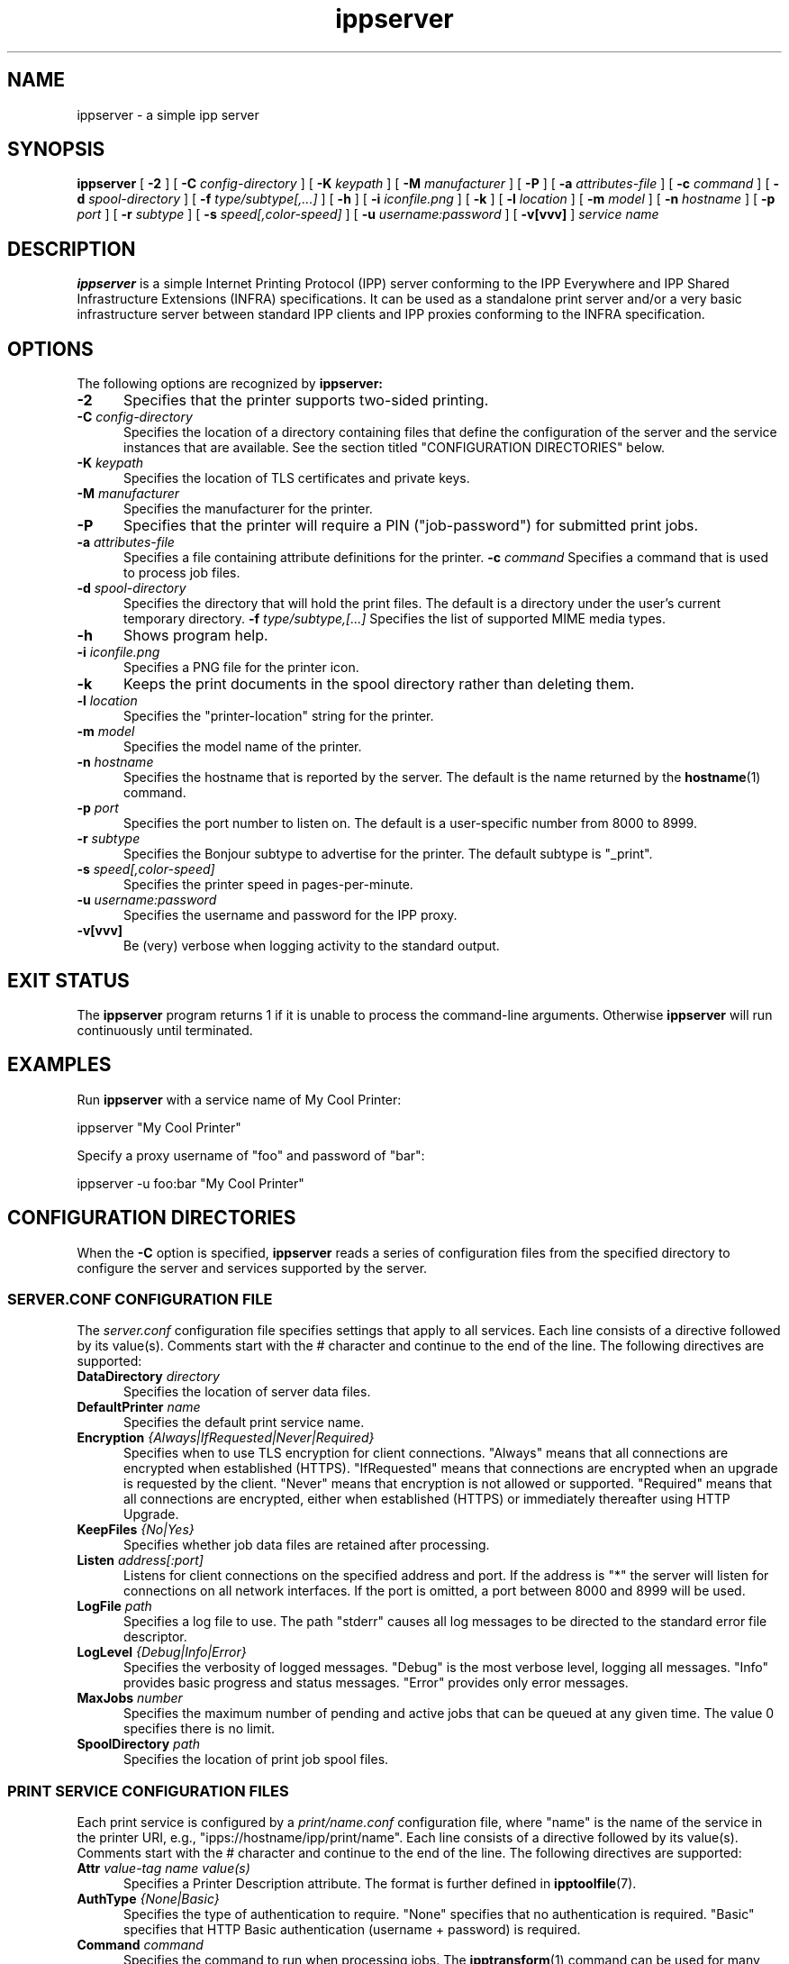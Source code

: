 .\"
.\" ippserver man page.
.\"
.\" Copyright 2014-2016 by Apple Inc.
.\"
.\" These coded instructions, statements, and computer programs are the
.\" property of Apple Inc. and are protected by Federal copyright
.\" law.  Distribution and use rights are outlined in the file "LICENSE.txt"
.\" which should have been included with this file.  If this file is
.\" file is missing or damaged, see the license at "http://www.cups.org/".
.\"
.TH ippserver 8 "ippsample" "15 June 2016" "Apple Inc."
.SH NAME
ippserver \- a simple ipp server
.SH SYNOPSIS
.B ippserver
[
.B \-2
] [
.B \-C
.I config-directory
] [
.B \-K
.I keypath
] [
.B \-M
.I manufacturer
] [
.B \-P
] [
.B \-a
.I attributes-file
] [
.B \-c
.I command
] [
.B \-d
.I spool-directory
] [
.B \-f
.I type/subtype[,...]
] [
.B \-h
] [
.B \-i
.I iconfile.png
] [
.B \-k
] [
.B \-l
.I location
] [
.B \-m
.I model
] [
.B \-n
.I hostname
] [
.B \-p
.I port
] [
.B \-r
.I subtype
] [
.B \-s
.I speed[,color-speed]
] [
.B \-u
.I username:password
] [
.B \-v[vvv]
]
.I "service name"
.SH DESCRIPTION
.B ippserver
is a simple Internet Printing Protocol (IPP) server conforming to the IPP Everywhere and IPP Shared Infrastructure Extensions (INFRA) specifications. It can be used as a standalone print server and/or a very basic infrastructure server between standard IPP clients and IPP proxies conforming to the INFRA specification.
.SH OPTIONS
The following options are recognized by
.B ippserver:
.TP 5
\fB\-2\fR
Specifies that the printer supports two-sided printing.
.TP 5
\fB\-C \fIconfig-directory\fR
Specifies the location of a directory containing files that define the configuration of the server and the service instances that are available.
See the section titled "CONFIGURATION DIRECTORIES" below.
.TP 5
\fB\-K \fIkeypath\fR
Specifies the location of TLS certificates and private keys.
.TP 5
\fB\-M \fImanufacturer\fR
Specifies the manufacturer for the printer.
.TP 5
\fB\-P\fR
Specifies that the printer will require a PIN ("job-password") for submitted print jobs.
.TP 5
\fB\-a \fIattributes-file\fR
Specifies a file containing attribute definitions for the printer.
\fB\-c \fIcommand\fR
Specifies a command that is used to process job files.
.TP 5
\fB\-d \fIspool-directory\fR
Specifies the directory that will hold the print files.
The default is a directory under the user's current temporary directory.
\fB\-f \fItype/subtype,[...]\fR
Specifies the list of supported MIME media types.
.TP 5
.B \-h
Shows program help.
.TP 5
\fB\-i \fIiconfile.png\fR
Specifies a PNG file for the printer icon.
.TP 5
.B \-k
Keeps the print documents in the spool directory rather than deleting them.
.TP 5
\fB\-l \fIlocation\fR
Specifies the "printer-location" string for the printer.
.TP 5
\fB\-m \fImodel\fR
Specifies the model name of the printer.
.TP 5
\fB\-n \fIhostname\fR
Specifies the hostname that is reported by the server.
The default is the name returned by the
.BR hostname (1)
command.
.TP 5
\fB\-p \fIport\fR
Specifies the port number to listen on.
The default is a user-specific number from 8000 to 8999.
.TP 5
\fB\-r \fIsubtype\fR
Specifies the Bonjour subtype to advertise for the printer.
The default subtype is "_print".
.TP 5
\fB\-s \fIspeed[,color-speed]\fR
Specifies the printer speed in pages-per-minute.
.TP 5
\fB\-u \fIusername:password\fR
Specifies the username and password for the IPP proxy.
.TP 5
.B \-v[vvv]
Be (very) verbose when logging activity to the standard output.
.SH EXIT STATUS
The
.B ippserver
program returns 1 if it is unable to process the command-line arguments.
Otherwise
.B ippserver
will run continuously until terminated.
.SH EXAMPLES
Run
.B ippserver
with a service name of My Cool Printer:
.nf

    ippserver "My Cool Printer"
.fi
.LP
Specify a proxy username of "foo" and password of "bar":
.nf

    ippserver \-u foo:bar "My Cool Printer"
.fi
.SH CONFIGURATION DIRECTORIES
When the \fB\-C\fR option is specified, \fBippserver\fR reads a series of configuration files from the specified directory to configure the server and services supported by the server.
.SS SERVER.CONF CONFIGURATION FILE
The \fIserver.conf\fR configuration file specifies settings that apply to all services.
Each line consists of a directive followed by its value(s).
Comments start with the # character and continue to the end of the line.
The following directives are supported:
.TP 5
\fBDataDirectory \fIdirectory\fR
Specifies the location of server data files.
.TP 5
\fBDefaultPrinter \fIname\fR
Specifies the default print service name.
.TP 5
\fBEncryption \fI{Always|IfRequested|Never|Required}\fR
Specifies when to use TLS encryption for client connections.
"Always" means that all connections are encrypted when established (HTTPS).
"IfRequested" means that connections are encrypted when an upgrade is requested by the client.
"Never" means that encryption is not allowed or supported.
"Required" means that all connections are encrypted, either when established (HTTPS) or immediately thereafter using HTTP Upgrade.
.TP 5
\fBKeepFiles \fI{No|Yes}\fR
Specifies whether job data files are retained after processing.
.TP 5
\fBListen \fIaddress[:port]\fR
Listens for client connections on the specified address and port.
If the address is "*" the server will listen for connections on all network interfaces.
If the port is omitted, a port between 8000 and 8999 will be used.
.TP 5
\fBLogFile \fIpath\fR
Specifies a log file to use.
The path "stderr" causes all log messages to be directed to the standard error file descriptor.
.TP 5
\fBLogLevel \fI{Debug|Info|Error}\fR
Specifies the verbosity of logged messages.
"Debug" is the most verbose level, logging all messages.
"Info" provides basic progress and status messages.
"Error" provides only error messages.
.TP 5
\fBMaxJobs \fInumber\fR
Specifies the maximum number of pending and active jobs that can be queued at any given time.
The value 0 specifies there is no limit.
.TP 5
\fBSpoolDirectory \fIpath\fR
Specifies the location of print job spool files.
.SS PRINT SERVICE CONFIGURATION FILES
Each print service is configured by a \fIprint/name.conf\fR configuration file, where "name" is the name of the service in the printer URI, e.g., "ipps://hostname/ipp/print/name".
Each line consists of a directive followed by its value(s).
Comments start with the # character and continue to the end of the line.
The following directives are supported:
.TP 5
\fBAttr \fIvalue-tag name value(s)\fR
Specifies a Printer Description attribute.
The format is further defined in
.BR ipptoolfile (7).
.TP 5
\fBAuthType \fI{None|Basic}\fR
Specifies the type of authentication to require.
"None" specifies that no authentication is required.
"Basic" specifies that HTTP Basic authentication (username + password) is required.
.TP 5
\fBCommand \fIcommand\fR
Specifies the command to run when processing jobs.
The
.BR ipptransform (1)
command can be used for many printers.
.TP 5
\fBDeviceURI \fIuri\fR
Specifies the printer's device URI.
.TP 5
\fBMake \fImanufacturer\fR
Specifies the manufacturer name for the printer.
.TP 5
\fBModel \fImodel\fR
Specifies the model for the printer.
.TP 5
\fBProxyUser \fIuser\fR
Specifies the name of the proxy user for the printer.
.SH SEE ALSO
ISTO PWG Internet Printing Protocol Workgroup (http://www.pwg.org/ipp)
.SH COPYRIGHT
Copyright \[co] 2007-2016 by Apple Inc.
